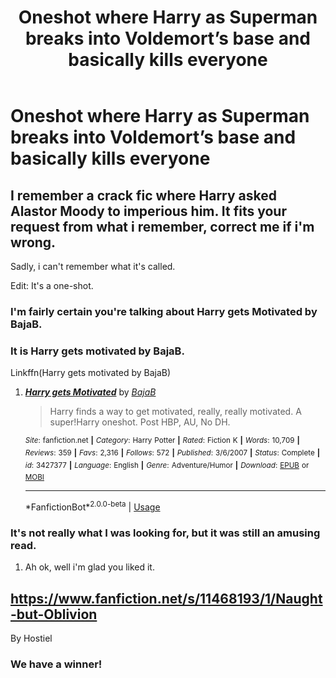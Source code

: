 #+TITLE: Oneshot where Harry as Superman breaks into Voldemort’s base and basically kills everyone

* Oneshot where Harry as Superman breaks into Voldemort’s base and basically kills everyone
:PROPERTIES:
:Score: 6
:DateUnix: 1531984314.0
:DateShort: 2018-Jul-19
:FlairText: Fic Search
:END:

** I remember a crack fic where Harry asked Alastor Moody to imperious him. It fits your request from what i remember, correct me if i'm wrong.

Sadly, i can't remember what it's called.

Edit: It's a one-shot.
:PROPERTIES:
:Author: TheFunnyGuy1911
:Score: 5
:DateUnix: 1532000999.0
:DateShort: 2018-Jul-19
:END:

*** I'm fairly certain you're talking about Harry gets Motivated by BajaB.
:PROPERTIES:
:Author: Yolgezer98
:Score: 3
:DateUnix: 1532008025.0
:DateShort: 2018-Jul-19
:END:


*** It is Harry gets motivated by BajaB.

Linkffn(Harry gets motivated by BajaB)
:PROPERTIES:
:Author: MoD_Peverell
:Score: 3
:DateUnix: 1532008242.0
:DateShort: 2018-Jul-19
:END:

**** [[https://www.fanfiction.net/s/3427377/1/][*/Harry gets Motivated/*]] by [[https://www.fanfiction.net/u/943028/BajaB][/BajaB/]]

#+begin_quote
  Harry finds a way to get motivated, really, really motivated. A super!Harry oneshot. Post HBP, AU, No DH.
#+end_quote

^{/Site/:} ^{fanfiction.net} ^{*|*} ^{/Category/:} ^{Harry} ^{Potter} ^{*|*} ^{/Rated/:} ^{Fiction} ^{K} ^{*|*} ^{/Words/:} ^{10,709} ^{*|*} ^{/Reviews/:} ^{359} ^{*|*} ^{/Favs/:} ^{2,316} ^{*|*} ^{/Follows/:} ^{572} ^{*|*} ^{/Published/:} ^{3/6/2007} ^{*|*} ^{/Status/:} ^{Complete} ^{*|*} ^{/id/:} ^{3427377} ^{*|*} ^{/Language/:} ^{English} ^{*|*} ^{/Genre/:} ^{Adventure/Humor} ^{*|*} ^{/Download/:} ^{[[http://www.ff2ebook.com/old/ffn-bot/index.php?id=3427377&source=ff&filetype=epub][EPUB]]} ^{or} ^{[[http://www.ff2ebook.com/old/ffn-bot/index.php?id=3427377&source=ff&filetype=mobi][MOBI]]}

--------------

*FanfictionBot*^{2.0.0-beta} | [[https://github.com/tusing/reddit-ffn-bot/wiki/Usage][Usage]]
:PROPERTIES:
:Author: FanfictionBot
:Score: 1
:DateUnix: 1532150000.0
:DateShort: 2018-Jul-21
:END:


*** It's not really what I was looking for, but it was still an amusing read.
:PROPERTIES:
:Score: 2
:DateUnix: 1532608837.0
:DateShort: 2018-Jul-26
:END:

**** Ah ok, well i'm glad you liked it.
:PROPERTIES:
:Author: TheFunnyGuy1911
:Score: 2
:DateUnix: 1532608891.0
:DateShort: 2018-Jul-26
:END:


** [[https://www.fanfiction.net/s/11468193/1/Naught-but-Oblivion]]

By Hostiel
:PROPERTIES:
:Author: muleGwent
:Score: 2
:DateUnix: 1531996533.0
:DateShort: 2018-Jul-19
:END:

*** We have a winner!
:PROPERTIES:
:Score: 1
:DateUnix: 1532608851.0
:DateShort: 2018-Jul-26
:END:
